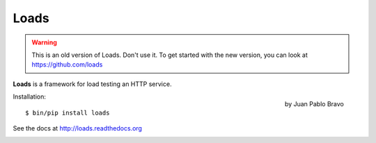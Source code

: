 =====
Loads
=====

.. warning::

   This is an old version of Loads. Don't use it.
   To get started with the new version, you can look at https://github.com/loads


**Loads** is a framework for load testing an HTTP service.

.. figure:: https://loads.readthedocs.org/en/latest/_images/logo.jpg
   :align: right
   :target: http://thenounproject.com/noun/riot/#icon-No15381

   by Juan Pablo Bravo



Installation::

    $ bin/pip install loads

See the docs at http://loads.readthedocs.org

.. image:: https://secure.travis-ci.org/mozilla-services/loads.png?branch=master
   :alt: Build Status
   :target: https://secure.travis-ci.org/mozilla-services/loads/

.. image:: https://coveralls.io/repos/mozilla-services/loads/badge.png?branch=master
   :target: https://coveralls.io/r/mozilla-services/loads

.. image:: https://pypip.in/v/loads/badge.png
   :target: https://crate.io/packages/loads/

